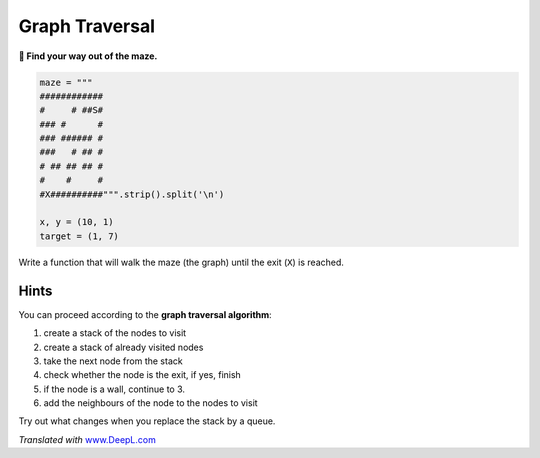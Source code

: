 Graph Traversal
===============

**🎯 Find your way out of the maze.**

.. code:: python3

   maze = """
   ############
   #     # ##S#
   ### #      #
   ### ###### #
   ###   # ## #
   # ## ## ## #
   #    #     #
   #X##########""".strip().split('\n')

   x, y = (10, 1)
   target = (1, 7)

Write a function that will walk the maze (the graph) until the exit
(``X``) is reached.

Hints
-----

You can proceed according to the **graph traversal algorithm**:

1. create a stack of the nodes to visit
2. create a stack of already visited nodes
3. take the next node from the stack
4. check whether the node is the exit, if yes, finish
5. if the node is a wall, continue to 3.
6. add the neighbours of the node to the nodes to visit

Try out what changes when you replace the stack by a queue.

*Translated with* `www.DeepL.com <https://www.DeepL.com/Translator>`__
